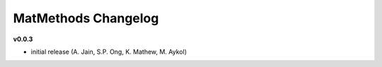 ====================
MatMethods Changelog
====================

**v0.0.3**

* initial release (A. Jain, S.P. Ong, K. Mathew, M. Aykol)